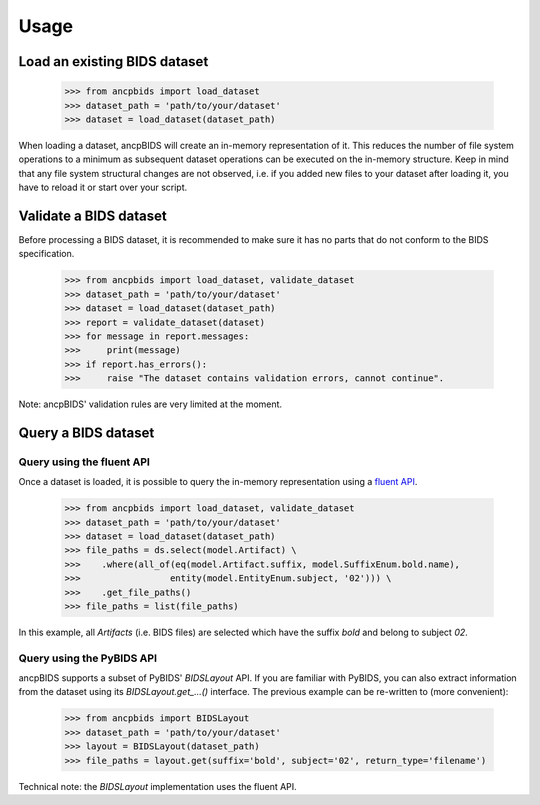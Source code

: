 Usage
=====

.. autosummary::
   :toctree: generated

Load an existing BIDS dataset
-----------------------------

    >>> from ancpbids import load_dataset
    >>> dataset_path = 'path/to/your/dataset'
    >>> dataset = load_dataset(dataset_path)

When loading a dataset, ancpBIDS will create an in-memory representation of it.
This reduces the number of file system operations to a minimum
as subsequent dataset operations can be executed on the in-memory structure.
Keep in mind that any file system structural changes are not observed,
i.e. if you added new files to your dataset after loading it, you have to reload it or start over your script.

Validate a BIDS dataset
-----------------------------
Before processing a BIDS dataset, it is recommended to make sure it has no parts that do not conform to the BIDS specification.

    >>> from ancpbids import load_dataset, validate_dataset
    >>> dataset_path = 'path/to/your/dataset'
    >>> dataset = load_dataset(dataset_path)
    >>> report = validate_dataset(dataset)
    >>> for message in report.messages:
    >>>     print(message)
    >>> if report.has_errors():
    >>>     raise "The dataset contains validation errors, cannot continue".

Note: ancpBIDS' validation rules are very limited at the moment.

Query a BIDS dataset
-----------------------------

Query using the fluent API
^^^^^^^^^^^^^^^^^^^^^^^^^^^^^^^^^
Once a dataset is loaded, it is possible to query the in-memory representation using a `fluent API <https://en.wikipedia.org/wiki/Fluent_interface>`_.

    >>> from ancpbids import load_dataset, validate_dataset
    >>> dataset_path = 'path/to/your/dataset'
    >>> dataset = load_dataset(dataset_path)
    >>> file_paths = ds.select(model.Artifact) \
    >>>    .where(all_of(eq(model.Artifact.suffix, model.SuffixEnum.bold.name),
    >>>                 entity(model.EntityEnum.subject, '02'))) \
    >>>    .get_file_paths()
    >>> file_paths = list(file_paths)

In this example, all `Artifacts` (i.e. BIDS files) are selected which have the suffix `bold` and belong to subject `02`.

Query using the PyBIDS API
^^^^^^^^^^^^^^^^^^^^^^^^^^^^^^^^^
ancpBIDS supports a subset of PyBIDS' `BIDSLayout` API. If you are familiar with PyBIDS, you can also extract information from the dataset using its `BIDSLayout.get_...()` interface.
The previous example can be re-written to (more convenient):

    >>> from ancpbids import BIDSLayout
    >>> dataset_path = 'path/to/your/dataset'
    >>> layout = BIDSLayout(dataset_path)
    >>> file_paths = layout.get(suffix='bold', subject='02', return_type='filename')

Technical note: the `BIDSLayout` implementation uses the fluent API.
